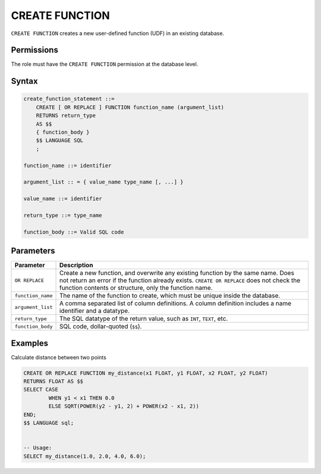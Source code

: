 .. _create_function:

*****************
CREATE FUNCTION
*****************

``CREATE FUNCTION`` creates a new user-defined function (UDF) in an existing database.

Permissions
=============

The role must have the ``CREATE FUNCTION`` permission at the database level.

Syntax
==========

.. code-block:: postgres

   create_function_statement ::=
       CREATE [ OR REPLACE ] FUNCTION function_name (argument_list)
       RETURNS return_type
       AS $$
       { function_body }
       $$ LANGUAGE SQL
       ;

   function_name ::= identifier  

   argument_list :: = { value_name type_name [, ...] }

   value_name ::= identifier
   
   return_type ::= type_name
   
   function_body ::= Valid SQL code

Parameters
============

.. list-table:: 
   :widths: auto
   :header-rows: 1
   
   * - Parameter
     - Description
   * - ``OR REPLACE``
     - Create a new function, and overwrite any existing function by the same name. Does not return an error if the function already exists. ``CREATE OR REPLACE`` does not check the function contents or structure, only the function name.
   * - ``function_name``
     - The name of the function to create, which must be unique inside the database.
   * - ``argument_list``
     - A comma separated list of column definitions. A column definition includes a name identifier and a datatype.
   * - ``return_type``
     - The SQL datatype of the return value, such as ``INT``, ``TEXT``, etc.
   * - ``function_body``
     - SQL code, dollar-quoted (``$$``). 

Examples
===========

Calculate distance between two points

.. code-block:: postgres

	CREATE OR REPLACE FUNCTION my_distance(x1 FLOAT, y1 FLOAT, x2 FLOAT, y2 FLOAT) 
	RETURNS FLOAT AS $$
	SELECT CASE
		WHEN y1 < x1 THEN 0.0
		ELSE SQRT(POWER(y2 - y1, 2) + POWER(x2 - x1, 2))
	END;
	$$ LANGUAGE sql;


	-- Usage:
	SELECT my_distance(1.0, 2.0, 4.0, 6.0);
